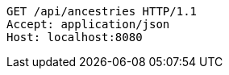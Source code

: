 [source,http,options="nowrap"]
----
GET /api/ancestries HTTP/1.1
Accept: application/json
Host: localhost:8080

----